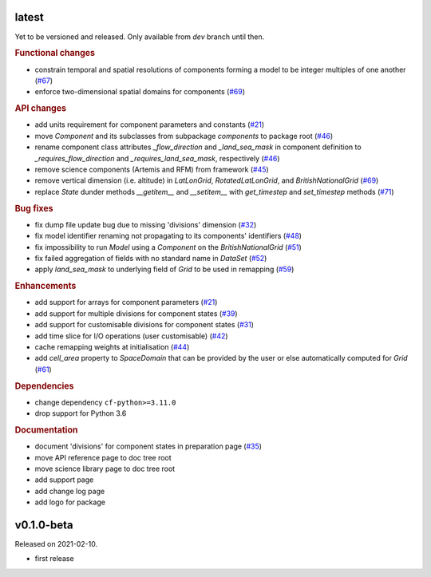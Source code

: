 .. default-role:: obj

latest
------

Yet to be versioned and released. Only available from *dev* branch until then.

.. rubric:: Functional changes

* constrain temporal and spatial resolutions of components forming a
  model to be integer multiples of one another
  (`#67 <https://github.com/cm4twc-org/cm4twc/pull/67>`_)
* enforce two-dimensional spatial domains for components
  (`#69 <https://github.com/cm4twc-org/cm4twc/pull/69>`_)

.. rubric:: API changes

* add units requirement for component parameters and constants
  (`#21 <https://github.com/cm4twc-org/cm4twc/issues/21>`_)
* move `Component` and its subclasses from subpackage `components` to package root
  (`#46 <https://github.com/cm4twc-org/cm4twc/pull/46>`_)
* rename component class attributes `_flow_direction` and `_land_sea_mask` in
  component definition to `_requires_flow_direction` and `_requires_land_sea_mask`,
  respectively
  (`#46 <https://github.com/cm4twc-org/cm4twc/pull/46>`_)
* remove science components (Artemis and RFM) from framework
  (`#45 <https://github.com/cm4twc-org/cm4twc/issues/45>`_)
* remove vertical dimension (i.e. altitude) in `LatLonGrid`,
  `RotatedLatLonGrid`, and `BritishNationalGrid`
  (`#69 <https://github.com/cm4twc-org/cm4twc/pull/69>`_)
* replace `State` dunder methods `__getitem__` and `__setitem__` with
  `get_timestep` and `set_timestep` methods
  (`#71 <https://github.com/cm4twc-org/cm4twc/pull/71>`_)

.. rubric:: Bug fixes

* fix dump file update bug due to missing 'divisions' dimension
  (`#32 <https://github.com/cm4twc-org/cm4twc/issues/32>`_)
* fix model identifier renaming not propagating to its components' identifiers
  (`#48 <https://github.com/cm4twc-org/cm4twc/issues/48>`_)
* fix impossibility to run `Model` using a `Component` on the `BritishNationalGrid`
  (`#51 <https://github.com/cm4twc-org/cm4twc/issues/51>`_)
* fix failed aggregation of fields with no standard name in `DataSet`
  (`#52 <https://github.com/cm4twc-org/cm4twc/issues/52>`_)
* apply `land_sea_mask` to underlying field of `Grid` to be used in remapping
  (`#59 <https://github.com/cm4twc-org/cm4twc/issues/59>`_)

.. rubric:: Enhancements

* add support for arrays for component parameters
  (`#21 <https://github.com/cm4twc-org/cm4twc/issues/21>`_)
* add support for multiple divisions for component states
  (`#39 <https://github.com/cm4twc-org/cm4twc/pull/39>`_)
* add support for customisable divisions for component states
  (`#31 <https://github.com/cm4twc-org/cm4twc/issues/31>`_)
* add time slice for I/O operations (user customisable)
  (`#42 <https://github.com/cm4twc-org/cm4twc/pull/42>`_)
* cache remapping weights at initialisation
  (`#44 <https://github.com/cm4twc-org/cm4twc/pull/44>`_)
* add `cell_area` property to `SpaceDomain` that can be provided by the
  user or else automatically computed for `Grid`
  (`#61 <https://github.com/cm4twc-org/cm4twc/issues/61>`_)

.. rubric:: Dependencies

* change dependency ``cf-python>=3.11.0``
* drop support for Python 3.6

.. rubric:: Documentation

* document 'divisions' for component states in preparation page
  (`#35 <https://github.com/cm4twc-org/cm4twc/issues/35>`_)
* move API reference page to doc tree root
* move science library page to doc tree root
* add support page
* add change log page
* add logo for package

v0.1.0-beta
-----------

Released on 2021-02-10.

* first release
